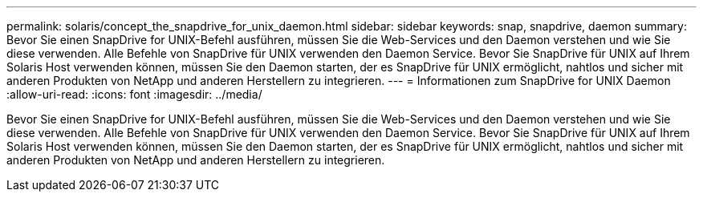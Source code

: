 ---
permalink: solaris/concept_the_snapdrive_for_unix_daemon.html 
sidebar: sidebar 
keywords: snap, snapdrive, daemon 
summary: Bevor Sie einen SnapDrive for UNIX-Befehl ausführen, müssen Sie die Web-Services und den Daemon verstehen und wie Sie diese verwenden. Alle Befehle von SnapDrive für UNIX verwenden den Daemon Service. Bevor Sie SnapDrive für UNIX auf Ihrem Solaris Host verwenden können, müssen Sie den Daemon starten, der es SnapDrive für UNIX ermöglicht, nahtlos und sicher mit anderen Produkten von NetApp und anderen Herstellern zu integrieren. 
---
= Informationen zum SnapDrive for UNIX Daemon
:allow-uri-read: 
:icons: font
:imagesdir: ../media/


[role="lead"]
Bevor Sie einen SnapDrive for UNIX-Befehl ausführen, müssen Sie die Web-Services und den Daemon verstehen und wie Sie diese verwenden. Alle Befehle von SnapDrive für UNIX verwenden den Daemon Service. Bevor Sie SnapDrive für UNIX auf Ihrem Solaris Host verwenden können, müssen Sie den Daemon starten, der es SnapDrive für UNIX ermöglicht, nahtlos und sicher mit anderen Produkten von NetApp und anderen Herstellern zu integrieren.
